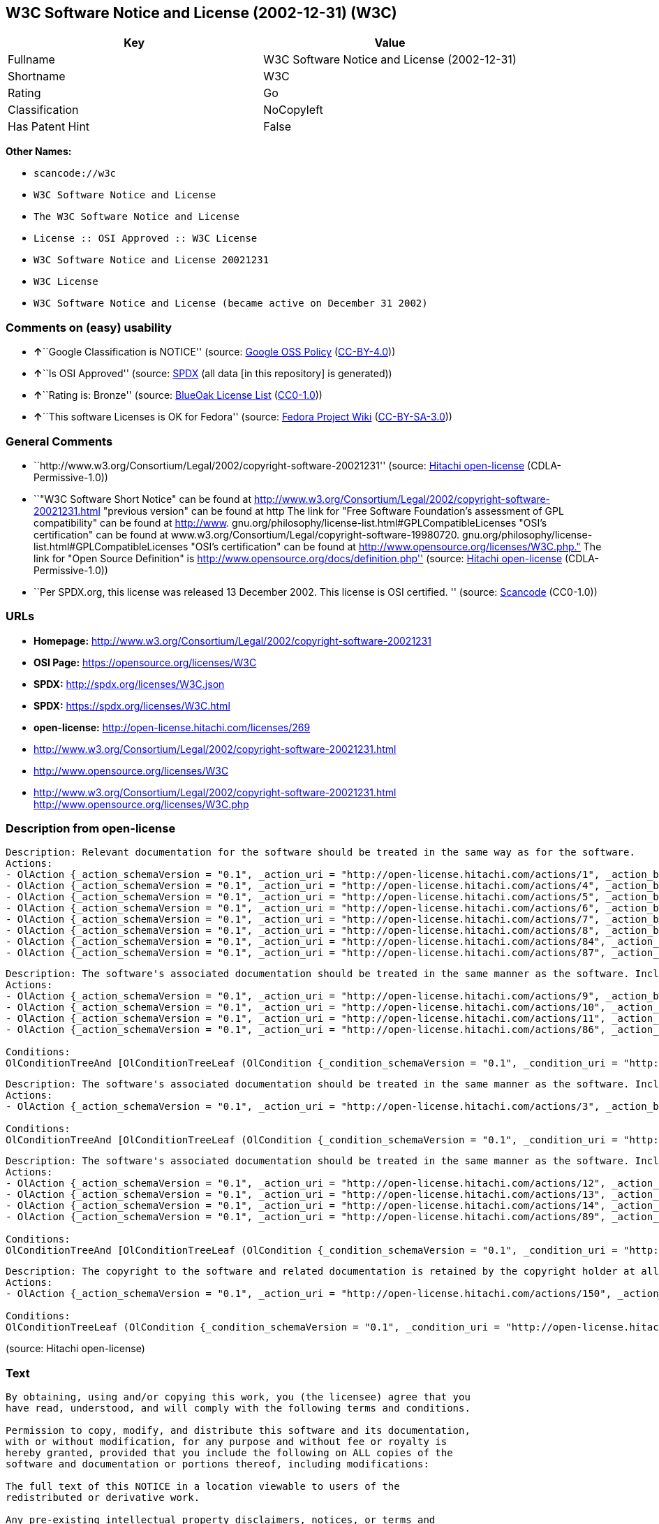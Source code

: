 == W3C Software Notice and License (2002-12-31) (W3C)

[cols=",",options="header",]
|===
|Key |Value
|Fullname |W3C Software Notice and License (2002-12-31)
|Shortname |W3C
|Rating |Go
|Classification |NoCopyleft
|Has Patent Hint |False
|===

*Other Names:*

* `+scancode://w3c+`
* `+W3C Software Notice and License+`
* `+The W3C Software Notice and License+`
* `+License :: OSI Approved :: W3C License+`
* `+W3C Software Notice and License 20021231+`
* `+W3C License+`
* `+W3C Software Notice and License (became active on December 31 2002)+`

=== Comments on (easy) usability

* **↑**``Google Classification is NOTICE'' (source:
https://opensource.google.com/docs/thirdparty/licenses/[Google OSS
Policy]
(https://creativecommons.org/licenses/by/4.0/legalcode[CC-BY-4.0]))
* **↑**``Is OSI Approved'' (source:
https://spdx.org/licenses/W3C.html[SPDX] (all data [in this repository]
is generated))
* **↑**``Rating is: Bronze'' (source:
https://blueoakcouncil.org/list[BlueOak License List]
(https://raw.githubusercontent.com/blueoakcouncil/blue-oak-list-npm-package/master/LICENSE[CC0-1.0]))
* **↑**``This software Licenses is OK for Fedora'' (source:
https://fedoraproject.org/wiki/Licensing:Main?rd=Licensing[Fedora
Project Wiki]
(https://creativecommons.org/licenses/by-sa/3.0/legalcode[CC-BY-SA-3.0]))

=== General Comments

* ``http://www.w3.org/Consortium/Legal/2002/copyright-software-20021231''
(source: https://github.com/Hitachi/open-license[Hitachi open-license]
(CDLA-Permissive-1.0))
* ``"W3C Software Short Notice" can be found at
http://www.w3.org/Consortium/Legal/2002/copyright-software-20021231.html
"previous version" can be found at http The link for "Free Software
Foundation's assessment of GPL compatibility" can be found at
http://www. gnu.org/philosophy/license-list.html#GPLCompatibleLicenses
"OSI's certification" can be found at
www.w3.org/Consortium/Legal/copyright-software-19980720.
gnu.org/philosophy/license-list.html#GPLCompatibleLicenses "OSI's
certification" can be found at
http://www.opensource.org/licenses/W3C.php." The link for "Open Source
Definition" is http://www.opensource.org/docs/definition.php'' (source:
https://github.com/Hitachi/open-license[Hitachi open-license]
(CDLA-Permissive-1.0))
* ``Per SPDX.org, this license was released 13 December 2002. This
license is OSI certified. '' (source:
https://github.com/nexB/scancode-toolkit/blob/develop/src/licensedcode/data/licenses/w3c.yml[Scancode]
(CC0-1.0))

=== URLs

* *Homepage:*
http://www.w3.org/Consortium/Legal/2002/copyright-software-20021231
* *OSI Page:* https://opensource.org/licenses/W3C
* *SPDX:* http://spdx.org/licenses/W3C.json
* *SPDX:* https://spdx.org/licenses/W3C.html
* *open-license:* http://open-license.hitachi.com/licenses/269
* http://www.w3.org/Consortium/Legal/2002/copyright-software-20021231.html
* http://www.opensource.org/licenses/W3C
* http://www.w3.org/Consortium/Legal/2002/copyright-software-20021231.html
http://www.opensource.org/licenses/W3C.php

=== Description from open-license

....
Description: Relevant documentation for the software should be treated in the same way as for the software.
Actions:
- OlAction {_action_schemaVersion = "0.1", _action_uri = "http://open-license.hitachi.com/actions/1", _action_baseUri = "http://open-license.hitachi.com/", _action_id = "actions/1", _action_name = Use the obtained source code without modification, _action_description = Use the fetched code as it is.}
- OlAction {_action_schemaVersion = "0.1", _action_uri = "http://open-license.hitachi.com/actions/4", _action_baseUri = "http://open-license.hitachi.com/", _action_id = "actions/4", _action_name = Using Modified Source Code, _action_description = }
- OlAction {_action_schemaVersion = "0.1", _action_uri = "http://open-license.hitachi.com/actions/5", _action_baseUri = "http://open-license.hitachi.com/", _action_id = "actions/5", _action_name = Use the retrieved object code, _action_description = Use the fetched code as it is.}
- OlAction {_action_schemaVersion = "0.1", _action_uri = "http://open-license.hitachi.com/actions/6", _action_baseUri = "http://open-license.hitachi.com/", _action_id = "actions/6", _action_name = Use the retrieved binaries, _action_description = Use the fetched binary as it is.}
- OlAction {_action_schemaVersion = "0.1", _action_uri = "http://open-license.hitachi.com/actions/7", _action_baseUri = "http://open-license.hitachi.com/", _action_id = "actions/7", _action_name = Use the object code generated from the modified source code, _action_description = }
- OlAction {_action_schemaVersion = "0.1", _action_uri = "http://open-license.hitachi.com/actions/8", _action_baseUri = "http://open-license.hitachi.com/", _action_id = "actions/8", _action_name = Use binaries generated from modified source code, _action_description = }
- OlAction {_action_schemaVersion = "0.1", _action_uri = "http://open-license.hitachi.com/actions/84", _action_baseUri = "http://open-license.hitachi.com/", _action_id = "actions/84", _action_name = Use the retrieved executable, _action_description = Use the obtained executable as is.}
- OlAction {_action_schemaVersion = "0.1", _action_uri = "http://open-license.hitachi.com/actions/87", _action_baseUri = "http://open-license.hitachi.com/", _action_id = "actions/87", _action_name = Use the executable generated from the modified source code, _action_description = }

....

....
Description: The software's associated documentation should be treated in the same manner as the software. Include the W3C Software Short Notice (hypertext recommended, or text) in the body of the software's code, unless there is a disclaimer, notice, or clause at all. The link to the W3C Software Short Notice is here: http://www.w3.org/Consortium/Legal/2002/copyright-software-short-notice-20021231.html■W3C Software A Short Notice can be found here: here ->[This notice should be placed within redistributed or derivative software code when appropriate. formulation became active on December 31 2002, superseding the 1998 version.]$name_of_software: $distribution_URICopyright © [$date-of-software ] World Wide Web Consortium, (Massachusetts Institute of Technology, European Research Consortium for Informatics and Mathematics, Keio University, Beihang). This work is distributed under the W3C® Software License [1] in the hope that it will be useful, but WITHOUT ANY WARRANTY; without even the implied warranty of MERCHANTABILITY or FITNESS FOR A PARTICULAR PURPOSE.[1] http://www.w3.org/Consortium/Legal/2002/copyright-software- 20021231<- here ■"1998 Version" link to http://www.w3.org/Consortium/Legal/generic-copyright-notice-19980720.html ■"Copyright" link to http Link to "World Wide Web Consortium" can be found at http://www.w3.org/ ■"Massachusetts Institute of Technology" link to www.w3.org/Consortium/Legal/ipr-notice The link to http://www.lcs.mit.edu/■"European Research Consortium for Informatics and Mathematics" can be found at http://www.ercim.org/■"Keio University" The link to http://www.keio.ac.jp/■"Beihang" can be found at http://ev.buaa.edu.cn/
Actions:
- OlAction {_action_schemaVersion = "0.1", _action_uri = "http://open-license.hitachi.com/actions/9", _action_baseUri = "http://open-license.hitachi.com/", _action_id = "actions/9", _action_name = Distribute the obtained source code without modification, _action_description = Redistribute the code as it was obtained}
- OlAction {_action_schemaVersion = "0.1", _action_uri = "http://open-license.hitachi.com/actions/10", _action_baseUri = "http://open-license.hitachi.com/", _action_id = "actions/10", _action_name = Distribute the obtained object code, _action_description = Redistribute the code as it was obtained}
- OlAction {_action_schemaVersion = "0.1", _action_uri = "http://open-license.hitachi.com/actions/11", _action_baseUri = "http://open-license.hitachi.com/", _action_id = "actions/11", _action_name = Distribute the fetched binaries, _action_description = Redistribute the fetched binaries as they are}
- OlAction {_action_schemaVersion = "0.1", _action_uri = "http://open-license.hitachi.com/actions/86", _action_baseUri = "http://open-license.hitachi.com/", _action_id = "actions/86", _action_name = Distribute the obtained executable, _action_description = Redistribute the obtained executable as-is}

Conditions:
OlConditionTreeAnd [OlConditionTreeLeaf (OlCondition {_condition_schemaVersion = "0.1", _condition_uri = "http://open-license.hitachi.com/conditions/8", _condition_baseUri = "http://open-license.hitachi.com/", _condition_id = "conditions/8", _condition_conditionType = OBLIGATION, _condition_name = Give you a copy of the relevant license., _condition_description = }),OlConditionTreeLeaf (OlCondition {_condition_schemaVersion = "0.1", _condition_uri = "http://open-license.hitachi.com/conditions/139", _condition_baseUri = "http://open-license.hitachi.com/", _condition_id = "conditions/139", _condition_conditionType = OBLIGATION, _condition_name = Include disclaimers, notices and clauses regarding existing intellectual property, _condition_description = })]

....

....
Description: The software's associated documentation should be treated in the same manner as the software. Include the W3C Software Short Notice (hypertext recommended, or text) in the body of the software's code, unless there is a disclaimer, notice, or clause at all. The link to the W3C Software Short Notice is http://www.w3.org/Consortium/Legal/2002/copyright-software-short-notice-20021231.html■W3C Software A Short Notice can be found here: here ->[This notice should be placed within redistributed or derivative software code when appropriate. formulation became active on December 31 2002, superseding the 1998 version.] $name_of_software: $distribution_URI Copyright © [$date-of-software ] World Wide Web Consortium, (Massachusetts Institute of Technology, European Research Consortium for Informatics and Mathematics, Keio University, Beihang). This work is distributed under the W3C® Software License [1] in the hope that it will be useful, but WITHOUT ANY WARRANTY; without even the implied warranty of MERCHANTABILITY or FITNESS FOR A PARTICULAR PURPOSE.[1] http://www.w3.org/Consortium/Legal/2002/copyright-software- 20021231<-this far■"1998 Version" link to http://www.w3.org/Consortium/Legal/generic-copyright-notice-19980720.html■"Copyright" link to http Link to "World Wide Web Consortium" can be found at http://www.w3.org/ ■"Massachusetts Institute of Technology" link to www.w3.org/Consortium/Legal/ipr-notice The link to http://www.lcs.mit.edu/■"European Research Consortium for Informatics and Mathematics" can be found at http://www.ercim.org/■"Keio University" The link to http://www.keio.ac.jp/■The link to "Beihang" is http://ev.buaa.edu.cn/● When you inform people of changes you have made, it is recommended to inform them of the URI to get the code.
Actions:
- OlAction {_action_schemaVersion = "0.1", _action_uri = "http://open-license.hitachi.com/actions/3", _action_baseUri = "http://open-license.hitachi.com/", _action_id = "actions/3", _action_name = Modify the obtained source code., _action_description = }

Conditions:
OlConditionTreeAnd [OlConditionTreeLeaf (OlCondition {_condition_schemaVersion = "0.1", _condition_uri = "http://open-license.hitachi.com/conditions/139", _condition_baseUri = "http://open-license.hitachi.com/", _condition_id = "conditions/139", _condition_conditionType = OBLIGATION, _condition_name = Include disclaimers, notices and clauses regarding existing intellectual property, _condition_description = }),OlConditionTreeLeaf (OlCondition {_condition_schemaVersion = "0.1", _condition_uri = "http://open-license.hitachi.com/conditions/88", _condition_baseUri = "http://open-license.hitachi.com/", _condition_id = "conditions/88", _condition_conditionType = OBLIGATION, _condition_name = Include a file to report the changes you make and the date of all changes, _condition_description = })]

....

....
Description: The software's associated documentation should be treated in the same manner as the software. Include the W3C Software Short Notice (hypertext recommended, or text) in the body of the software's code, unless there is a disclaimer, notice, or clause at all. The link to the W3C Software Short Notice is http://www.w3.org/Consortium/Legal/2002/copyright-software-short-notice-20021231.html■W3C Software A Short Notice can be found here: here ->[This notice should be placed within redistributed or derivative software code when appropriate. formulation became active on December 31 2002, superseding the 1998 version.] $name_of_software: $distribution_URI Copyright © [$date-of-software ] World Wide Web Consortium, (Massachusetts Institute of Technology, European Research Consortium for Informatics and Mathematics, Keio University, Beihang). This work is distributed under the W3C® Software License [1] in the hope that it will be useful, but WITHOUT ANY WARRANTY; without even the implied warranty of MERCHANTABILITY or FITNESS FOR A PARTICULAR PURPOSE.[1] http://www.w3.org/Consortium/Legal/2002/copyright-software- 20021231<-this far■"1998 Version" link to http://www.w3.org/Consortium/Legal/generic-copyright-notice-19980720.html■"Copyright" link to http Link to "World Wide Web Consortium" can be found at http://www.w3.org/ ■"Massachusetts Institute of Technology" link to www.w3.org/Consortium/Legal/ipr-notice The link to http://www.lcs.mit.edu/■"European Research Consortium for Informatics and Mathematics" can be found at http://www.ercim.org/■"Keio University" The link to http://www.keio.ac.jp/■The link to "Beihang" is http://ev.buaa.edu.cn/● When you inform people of changes you have made, it is recommended to inform them of the URI to get the code.
Actions:
- OlAction {_action_schemaVersion = "0.1", _action_uri = "http://open-license.hitachi.com/actions/12", _action_baseUri = "http://open-license.hitachi.com/", _action_id = "actions/12", _action_name = Distribution of Modified Source Code, _action_description = }
- OlAction {_action_schemaVersion = "0.1", _action_uri = "http://open-license.hitachi.com/actions/13", _action_baseUri = "http://open-license.hitachi.com/", _action_id = "actions/13", _action_name = Distribute the object code generated from the modified source code, _action_description = }
- OlAction {_action_schemaVersion = "0.1", _action_uri = "http://open-license.hitachi.com/actions/14", _action_baseUri = "http://open-license.hitachi.com/", _action_id = "actions/14", _action_name = Distribute the generated binaries from modified source code, _action_description = }
- OlAction {_action_schemaVersion = "0.1", _action_uri = "http://open-license.hitachi.com/actions/89", _action_baseUri = "http://open-license.hitachi.com/", _action_id = "actions/89", _action_name = Distribute the executable generated from the modified source code, _action_description = }

Conditions:
OlConditionTreeAnd [OlConditionTreeLeaf (OlCondition {_condition_schemaVersion = "0.1", _condition_uri = "http://open-license.hitachi.com/conditions/8", _condition_baseUri = "http://open-license.hitachi.com/", _condition_id = "conditions/8", _condition_conditionType = OBLIGATION, _condition_name = Give you a copy of the relevant license., _condition_description = }),OlConditionTreeLeaf (OlCondition {_condition_schemaVersion = "0.1", _condition_uri = "http://open-license.hitachi.com/conditions/139", _condition_baseUri = "http://open-license.hitachi.com/", _condition_id = "conditions/139", _condition_conditionType = OBLIGATION, _condition_name = Include disclaimers, notices and clauses regarding existing intellectual property, _condition_description = }),OlConditionTreeLeaf (OlCondition {_condition_schemaVersion = "0.1", _condition_uri = "http://open-license.hitachi.com/conditions/88", _condition_baseUri = "http://open-license.hitachi.com/", _condition_id = "conditions/88", _condition_conditionType = OBLIGATION, _condition_name = Include a file to report the changes you make and the date of all changes, _condition_description = })]

....

....
Description: The copyright to the software and related documentation is retained by the copyright holder at all times.
Actions:
- OlAction {_action_schemaVersion = "0.1", _action_uri = "http://open-license.hitachi.com/actions/150", _action_baseUri = "http://open-license.hitachi.com/", _action_id = "actions/150", _action_name = Using the copyright holder's name or trademark in software promotion and advertising, _action_description = }

Conditions:
OlConditionTreeLeaf (OlCondition {_condition_schemaVersion = "0.1", _condition_uri = "http://open-license.hitachi.com/conditions/3", _condition_baseUri = "http://open-license.hitachi.com/", _condition_id = "conditions/3", _condition_conditionType = REQUISITE, _condition_name = Get special permission in writing., _condition_description = })

....

(source: Hitachi open-license)

=== Text

....
By obtaining, using and/or copying this work, you (the licensee) agree that you
have read, understood, and will comply with the following terms and conditions.

Permission to copy, modify, and distribute this software and its documentation,
with or without modification, for any purpose and without fee or royalty is
hereby granted, provided that you include the following on ALL copies of the
software and documentation or portions thereof, including modifications:

The full text of this NOTICE in a location viewable to users of the
redistributed or derivative work.

Any pre-existing intellectual property disclaimers, notices, or terms and
conditions. If none exist, the W3C Software Short Notice should be included
(hypertext is preferred, text is permitted) within the body of any redistributed
or derivative code.

Notice of any changes or modifications to the files, including the date changes
were made. (We recommend you provide URIs to the location from which the code is
derived.)

Disclaimers
THIS SOFTWARE AND DOCUMENTATION IS PROVIDED "AS IS," AND COPYRIGHT HOLDERS MAKE
NO REPRESENTATIONS OR WARRANTIES, EXPRESS OR IMPLIED, INCLUDING BUT NOT LIMITED
TO, WARRANTIES OF MERCHANTABILITY OR FITNESS FOR ANY PARTICULAR PURPOSE OR THAT
THE USE OF THE SOFTWARE OR DOCUMENTATION WILL NOT INFRINGE ANY THIRD PARTY
PATENTS, COPYRIGHTS, TRADEMARKS OR OTHER RIGHTS.

COPYRIGHT HOLDERS WILL NOT BE LIABLE FOR ANY DIRECT, INDIRECT, SPECIAL OR
CONSEQUENTIAL DAMAGES ARISING OUT OF ANY USE OF THE SOFTWARE OR DOCUMENTATION.

The name and trademarks of copyright holders may NOT be used in advertising or
publicity pertaining to the software without specific, written prior permission.
Title to copyright in this software and any associated documentation will at all
times remain with copyright holders.
....

'''''

=== Raw Data

==== Facts

* LicenseName
* https://spdx.org/licenses/W3C.html[SPDX] (all data [in this
repository] is generated)
* https://blueoakcouncil.org/list[BlueOak License List]
(https://raw.githubusercontent.com/blueoakcouncil/blue-oak-list-npm-package/master/LICENSE[CC0-1.0])
* https://github.com/OpenChain-Project/curriculum/raw/ddf1e879341adbd9b297cd67c5d5c16b2076540b/policy-template/Open%20Source%20Policy%20Template%20for%20OpenChain%20Specification%201.2.ods[OpenChainPolicyTemplate]
(CC0-1.0)
* https://github.com/nexB/scancode-toolkit/blob/develop/src/licensedcode/data/licenses/w3c.yml[Scancode]
(CC0-1.0)
* https://fedoraproject.org/wiki/Licensing:Main?rd=Licensing[Fedora
Project Wiki]
(https://creativecommons.org/licenses/by-sa/3.0/legalcode[CC-BY-SA-3.0])
* https://opensource.org/licenses/[OpenSourceInitiative]
(https://creativecommons.org/licenses/by/4.0/legalcode[CC-BY-4.0])
* https://en.wikipedia.org/wiki/Comparison_of_free_and_open-source_software_licenses[Wikipedia]
(https://creativecommons.org/licenses/by-sa/3.0/legalcode[CC-BY-SA-3.0])
* https://opensource.google.com/docs/thirdparty/licenses/[Google OSS
Policy]
(https://creativecommons.org/licenses/by/4.0/legalcode[CC-BY-4.0])
* https://github.com/okfn/licenses/blob/master/licenses.csv[Open
Knowledge International]
(https://opendatacommons.org/licenses/pddl/1-0/[PDDL-1.0])
* https://github.com/Hitachi/open-license[Hitachi open-license]
(CDLA-Permissive-1.0)

==== Raw JSON

....
{
    "__impliedNames": [
        "W3C",
        "W3C Software Notice and License (2002-12-31)",
        "scancode://w3c",
        "W3C Software Notice and License",
        "The W3C Software Notice and License",
        "License :: OSI Approved :: W3C License",
        "W3C Software Notice and License 20021231",
        "W3C License",
        "W3C Software Notice and License (became active on December 31 2002)"
    ],
    "__impliedId": "W3C",
    "__isFsfFree": true,
    "__impliedAmbiguousNames": [
        "W3C"
    ],
    "__impliedComments": [
        [
            "Hitachi open-license",
            [
                "http://www.w3.org/Consortium/Legal/2002/copyright-software-20021231",
                "\"W3C Software Short Notice\" can be found at http://www.w3.org/Consortium/Legal/2002/copyright-software-20021231.html \"previous version\" can be found at http The link for \"Free Software Foundation's assessment of GPL compatibility\" can be found at http://www. gnu.org/philosophy/license-list.html#GPLCompatibleLicenses \"OSI's certification\" can be found at www.w3.org/Consortium/Legal/copyright-software-19980720. gnu.org/philosophy/license-list.html#GPLCompatibleLicenses \"OSI's certification\" can be found at http://www.opensource.org/licenses/W3C.php.\" The link for \"Open Source Definition\" is http://www.opensource.org/docs/definition.php"
            ]
        ],
        [
            "Scancode",
            [
                "Per SPDX.org, this license was released 13 December 2002. This license is\nOSI certified.\n"
            ]
        ]
    ],
    "__hasPatentHint": false,
    "facts": {
        "Open Knowledge International": {
            "is_generic": null,
            "legacy_ids": [],
            "status": "active",
            "domain_software": true,
            "url": "https://opensource.org/licenses/W3C",
            "maintainer": "World Wide Web Consortium",
            "od_conformance": "not reviewed",
            "_sourceURL": "https://github.com/okfn/licenses/blob/master/licenses.csv",
            "domain_data": false,
            "osd_conformance": "approved",
            "id": "W3C",
            "title": "W3C License",
            "_implications": {
                "__impliedNames": [
                    "W3C",
                    "W3C License"
                ],
                "__impliedId": "W3C",
                "__impliedURLs": [
                    [
                        null,
                        "https://opensource.org/licenses/W3C"
                    ]
                ]
            },
            "domain_content": false
        },
        "LicenseName": {
            "implications": {
                "__impliedNames": [
                    "W3C"
                ],
                "__impliedId": "W3C"
            },
            "shortname": "W3C",
            "otherNames": []
        },
        "SPDX": {
            "isSPDXLicenseDeprecated": false,
            "spdxFullName": "W3C Software Notice and License (2002-12-31)",
            "spdxDetailsURL": "http://spdx.org/licenses/W3C.json",
            "_sourceURL": "https://spdx.org/licenses/W3C.html",
            "spdxLicIsOSIApproved": true,
            "spdxSeeAlso": [
                "http://www.w3.org/Consortium/Legal/2002/copyright-software-20021231.html",
                "https://opensource.org/licenses/W3C"
            ],
            "_implications": {
                "__impliedNames": [
                    "W3C",
                    "W3C Software Notice and License (2002-12-31)"
                ],
                "__impliedId": "W3C",
                "__impliedJudgement": [
                    [
                        "SPDX",
                        {
                            "tag": "PositiveJudgement",
                            "contents": "Is OSI Approved"
                        }
                    ]
                ],
                "__isOsiApproved": true,
                "__impliedURLs": [
                    [
                        "SPDX",
                        "http://spdx.org/licenses/W3C.json"
                    ],
                    [
                        null,
                        "http://www.w3.org/Consortium/Legal/2002/copyright-software-20021231.html"
                    ],
                    [
                        null,
                        "https://opensource.org/licenses/W3C"
                    ]
                ]
            },
            "spdxLicenseId": "W3C"
        },
        "Fedora Project Wiki": {
            "GPLv2 Compat?": "Yes",
            "rating": "Good",
            "Upstream URL": "http://www.w3.org/Consortium/Legal/2002/copyright-software-20021231",
            "GPLv3 Compat?": "Yes",
            "Short Name": "W3C",
            "licenseType": "license",
            "_sourceURL": "https://fedoraproject.org/wiki/Licensing:Main?rd=Licensing",
            "Full Name": "W3C Software Notice and License",
            "FSF Free?": "Yes",
            "_implications": {
                "__impliedNames": [
                    "W3C Software Notice and License"
                ],
                "__isFsfFree": true,
                "__impliedAmbiguousNames": [
                    "W3C"
                ],
                "__impliedJudgement": [
                    [
                        "Fedora Project Wiki",
                        {
                            "tag": "PositiveJudgement",
                            "contents": "This software Licenses is OK for Fedora"
                        }
                    ]
                ]
            }
        },
        "Scancode": {
            "otherUrls": [
                "http://www.opensource.org/licenses/W3C",
                "http://www.w3.org/Consortium/Legal/2002/copyright-software-20021231.html",
                "http://www.w3.org/Consortium/Legal/2002/copyright-software-20021231.html http://www.opensource.org/licenses/W3C.php",
                "https://opensource.org/licenses/W3C"
            ],
            "homepageUrl": "http://www.w3.org/Consortium/Legal/2002/copyright-software-20021231",
            "shortName": "W3C Software Notice and License",
            "textUrls": null,
            "text": "By obtaining, using and/or copying this work, you (the licensee) agree that you\nhave read, understood, and will comply with the following terms and conditions.\n\nPermission to copy, modify, and distribute this software and its documentation,\nwith or without modification, for any purpose and without fee or royalty is\nhereby granted, provided that you include the following on ALL copies of the\nsoftware and documentation or portions thereof, including modifications:\n\nThe full text of this NOTICE in a location viewable to users of the\nredistributed or derivative work.\n\nAny pre-existing intellectual property disclaimers, notices, or terms and\nconditions. If none exist, the W3C Software Short Notice should be included\n(hypertext is preferred, text is permitted) within the body of any redistributed\nor derivative code.\n\nNotice of any changes or modifications to the files, including the date changes\nwere made. (We recommend you provide URIs to the location from which the code is\nderived.)\n\nDisclaimers\nTHIS SOFTWARE AND DOCUMENTATION IS PROVIDED \"AS IS,\" AND COPYRIGHT HOLDERS MAKE\nNO REPRESENTATIONS OR WARRANTIES, EXPRESS OR IMPLIED, INCLUDING BUT NOT LIMITED\nTO, WARRANTIES OF MERCHANTABILITY OR FITNESS FOR ANY PARTICULAR PURPOSE OR THAT\nTHE USE OF THE SOFTWARE OR DOCUMENTATION WILL NOT INFRINGE ANY THIRD PARTY\nPATENTS, COPYRIGHTS, TRADEMARKS OR OTHER RIGHTS.\n\nCOPYRIGHT HOLDERS WILL NOT BE LIABLE FOR ANY DIRECT, INDIRECT, SPECIAL OR\nCONSEQUENTIAL DAMAGES ARISING OUT OF ANY USE OF THE SOFTWARE OR DOCUMENTATION.\n\nThe name and trademarks of copyright holders may NOT be used in advertising or\npublicity pertaining to the software without specific, written prior permission.\nTitle to copyright in this software and any associated documentation will at all\ntimes remain with copyright holders.",
            "category": "Permissive",
            "osiUrl": null,
            "owner": "W3C - World Wide Web Consortium",
            "_sourceURL": "https://github.com/nexB/scancode-toolkit/blob/develop/src/licensedcode/data/licenses/w3c.yml",
            "key": "w3c",
            "name": "W3C Software Notice and License",
            "spdxId": "W3C",
            "notes": "Per SPDX.org, this license was released 13 December 2002. This license is\nOSI certified.\n",
            "_implications": {
                "__impliedNames": [
                    "scancode://w3c",
                    "W3C Software Notice and License",
                    "W3C"
                ],
                "__impliedId": "W3C",
                "__impliedComments": [
                    [
                        "Scancode",
                        [
                            "Per SPDX.org, this license was released 13 December 2002. This license is\nOSI certified.\n"
                        ]
                    ]
                ],
                "__impliedCopyleft": [
                    [
                        "Scancode",
                        "NoCopyleft"
                    ]
                ],
                "__calculatedCopyleft": "NoCopyleft",
                "__impliedText": "By obtaining, using and/or copying this work, you (the licensee) agree that you\nhave read, understood, and will comply with the following terms and conditions.\n\nPermission to copy, modify, and distribute this software and its documentation,\nwith or without modification, for any purpose and without fee or royalty is\nhereby granted, provided that you include the following on ALL copies of the\nsoftware and documentation or portions thereof, including modifications:\n\nThe full text of this NOTICE in a location viewable to users of the\nredistributed or derivative work.\n\nAny pre-existing intellectual property disclaimers, notices, or terms and\nconditions. If none exist, the W3C Software Short Notice should be included\n(hypertext is preferred, text is permitted) within the body of any redistributed\nor derivative code.\n\nNotice of any changes or modifications to the files, including the date changes\nwere made. (We recommend you provide URIs to the location from which the code is\nderived.)\n\nDisclaimers\nTHIS SOFTWARE AND DOCUMENTATION IS PROVIDED \"AS IS,\" AND COPYRIGHT HOLDERS MAKE\nNO REPRESENTATIONS OR WARRANTIES, EXPRESS OR IMPLIED, INCLUDING BUT NOT LIMITED\nTO, WARRANTIES OF MERCHANTABILITY OR FITNESS FOR ANY PARTICULAR PURPOSE OR THAT\nTHE USE OF THE SOFTWARE OR DOCUMENTATION WILL NOT INFRINGE ANY THIRD PARTY\nPATENTS, COPYRIGHTS, TRADEMARKS OR OTHER RIGHTS.\n\nCOPYRIGHT HOLDERS WILL NOT BE LIABLE FOR ANY DIRECT, INDIRECT, SPECIAL OR\nCONSEQUENTIAL DAMAGES ARISING OUT OF ANY USE OF THE SOFTWARE OR DOCUMENTATION.\n\nThe name and trademarks of copyright holders may NOT be used in advertising or\npublicity pertaining to the software without specific, written prior permission.\nTitle to copyright in this software and any associated documentation will at all\ntimes remain with copyright holders.",
                "__impliedURLs": [
                    [
                        "Homepage",
                        "http://www.w3.org/Consortium/Legal/2002/copyright-software-20021231"
                    ],
                    [
                        null,
                        "http://www.opensource.org/licenses/W3C"
                    ],
                    [
                        null,
                        "http://www.w3.org/Consortium/Legal/2002/copyright-software-20021231.html"
                    ],
                    [
                        null,
                        "http://www.w3.org/Consortium/Legal/2002/copyright-software-20021231.html http://www.opensource.org/licenses/W3C.php"
                    ],
                    [
                        null,
                        "https://opensource.org/licenses/W3C"
                    ]
                ]
            }
        },
        "OpenChainPolicyTemplate": {
            "isSaaSDeemed": "no",
            "licenseType": "permissive",
            "freedomOrDeath": "no",
            "typeCopyleft": "no",
            "_sourceURL": "https://github.com/OpenChain-Project/curriculum/raw/ddf1e879341adbd9b297cd67c5d5c16b2076540b/policy-template/Open%20Source%20Policy%20Template%20for%20OpenChain%20Specification%201.2.ods",
            "name": "W3C License",
            "commercialUse": true,
            "spdxId": "W3C",
            "_implications": {
                "__impliedNames": [
                    "W3C"
                ]
            }
        },
        "Hitachi open-license": {
            "summary": "http://www.w3.org/Consortium/Legal/2002/copyright-software-20021231",
            "notices": [
                {
                    "content": "the software and related documentation are provided \"as-is\" and the copyright holder makes no warranties of any kind, either express or implied, including, but not limited to, the implied warranties of merchantability, fitness for a particular purpose, and non-infringement of third party patents, copyrights, trademarks and other rights by use of the software and related documentation. The warranties include, but are not limited to, the warranties of commercial applicability, fitness for a particular purpose, and non-infringement of patents, copyrights, trademarks or other rights of third parties by use of the software or related documentation.",
                    "description": "There is no guarantee."
                },
                {
                    "content": "In no event shall the copyright holder be liable for any direct, indirect, special or consequential damages resulting from the use of such software or related documentation."
                }
            ],
            "_sourceURL": "http://open-license.hitachi.com/licenses/269",
            "content": "W3C Software Notice and License\r\n\r\nThis work (and included software, documentation such as READMEs, or other related items) is being provided by the copyright holders under the following license.\r\n\r\n\r\nLicense\r\n\r\nBy obtaining, using and/or copying this work, you (the licensee) agree that you have read, understood, and will comply with the following terms and conditions.\r\n\r\nPermission to copy, modify, and distribute this software and its documentation, with or without modification, for any purpose and without fee or royalty is hereby granted, provided that you include the following on ALL copies of the software and documentation or portions thereof, including modifications:\r\n\r\n    â¢The full text of this NOTICE in a location viewable to users of the redistributed or \r\n    derivative work.\r\n\r\n    â¢Any pre-existing intellectual property disclaimers, notices, or terms and conditions. \r\n    If none exist, the W3C Software Short Notice should be included (hypertext is \r\n    preferred, text is permitted) within the body of any redistributed or \r\n    derivative code.\r\n\r\n    â¢Notice of any changes or modifications to the files, including the date changes \r\n    were made. (We recommend you provide URIs to the location from which the code \r\n    is derived.)\r\n\r\n\r\nDisclaimers\r\n\r\nTHIS SOFTWARE AND DOCUMENTATION IS PROVIDED \"AS IS,\" AND COPYRIGHT HOLDERS MAKE NO REPRESENTATIONS OR WARRANTIES, EXPRESS OR IMPLIED, INCLUDING BUT NOT LIMITED TO, WARRANTIES OF MERCHANTABILITY OR FITNESS FOR ANY PARTICULAR PURPOSE OR THAT THE USE OF THE SOFTWARE OR DOCUMENTATION WILL NOT INFRINGE ANY THIRD PARTY PATENTS, COPYRIGHTS, TRADEMARKS OR OTHER RIGHTS.\r\n\r\nCOPYRIGHT HOLDERS WILL NOT BE LIABLE FOR ANY DIRECT, INDIRECT, SPECIAL OR CONSEQUENTIAL DAMAGES ARISING OUT OF ANY USE OF THE SOFTWARE OR DOCUMENTATION.\r\n\r\nThe name and trademarks of copyright holders may NOT be used in advertising or publicity pertaining to the software without specific, written prior permission. Title to copyright in this software and any associated documentation will at all times remain with copyright holders.\r\n\r\n\r\nNotes\r\n\r\nThis version: http://www.w3.org/Consortium/Legal/2002/copyright-software-20021231\r\n\r\nThis formulation of W3C's notice and license became active on December 31 2002. This version removes the copyright ownership notice such that this license can be used with materials other than those owned by the W3C, reflects that ERCIM is now a host of the W3C, includes references to this specific dated version of the license, and removes the ambiguous grant of \"use\". Otherwise, this version is the same as the previous version and is written so as to preserve the Free Software Foundation's assessment of GPL compatibility and OSI's certification under the Open Source Definition.",
            "name": "W3C Software Notice and License (became active on December 31 2002)",
            "permissions": [
                {
                    "actions": [
                        {
                            "name": "Use the obtained source code without modification",
                            "description": "Use the fetched code as it is."
                        },
                        {
                            "name": "Using Modified Source Code"
                        },
                        {
                            "name": "Use the retrieved object code",
                            "description": "Use the fetched code as it is."
                        },
                        {
                            "name": "Use the retrieved binaries",
                            "description": "Use the fetched binary as it is."
                        },
                        {
                            "name": "Use the object code generated from the modified source code"
                        },
                        {
                            "name": "Use binaries generated from modified source code"
                        },
                        {
                            "name": "Use the retrieved executable",
                            "description": "Use the obtained executable as is."
                        },
                        {
                            "name": "Use the executable generated from the modified source code"
                        }
                    ],
                    "_str": "Description: Relevant documentation for the software should be treated in the same way as for the software.\nActions:\n- OlAction {_action_schemaVersion = \"0.1\", _action_uri = \"http://open-license.hitachi.com/actions/1\", _action_baseUri = \"http://open-license.hitachi.com/\", _action_id = \"actions/1\", _action_name = Use the obtained source code without modification, _action_description = Use the fetched code as it is.}\n- OlAction {_action_schemaVersion = \"0.1\", _action_uri = \"http://open-license.hitachi.com/actions/4\", _action_baseUri = \"http://open-license.hitachi.com/\", _action_id = \"actions/4\", _action_name = Using Modified Source Code, _action_description = }\n- OlAction {_action_schemaVersion = \"0.1\", _action_uri = \"http://open-license.hitachi.com/actions/5\", _action_baseUri = \"http://open-license.hitachi.com/\", _action_id = \"actions/5\", _action_name = Use the retrieved object code, _action_description = Use the fetched code as it is.}\n- OlAction {_action_schemaVersion = \"0.1\", _action_uri = \"http://open-license.hitachi.com/actions/6\", _action_baseUri = \"http://open-license.hitachi.com/\", _action_id = \"actions/6\", _action_name = Use the retrieved binaries, _action_description = Use the fetched binary as it is.}\n- OlAction {_action_schemaVersion = \"0.1\", _action_uri = \"http://open-license.hitachi.com/actions/7\", _action_baseUri = \"http://open-license.hitachi.com/\", _action_id = \"actions/7\", _action_name = Use the object code generated from the modified source code, _action_description = }\n- OlAction {_action_schemaVersion = \"0.1\", _action_uri = \"http://open-license.hitachi.com/actions/8\", _action_baseUri = \"http://open-license.hitachi.com/\", _action_id = \"actions/8\", _action_name = Use binaries generated from modified source code, _action_description = }\n- OlAction {_action_schemaVersion = \"0.1\", _action_uri = \"http://open-license.hitachi.com/actions/84\", _action_baseUri = \"http://open-license.hitachi.com/\", _action_id = \"actions/84\", _action_name = Use the retrieved executable, _action_description = Use the obtained executable as is.}\n- OlAction {_action_schemaVersion = \"0.1\", _action_uri = \"http://open-license.hitachi.com/actions/87\", _action_baseUri = \"http://open-license.hitachi.com/\", _action_id = \"actions/87\", _action_name = Use the executable generated from the modified source code, _action_description = }\n\n",
                    "conditions": null,
                    "description": "Relevant documentation for the software should be treated in the same way as for the software."
                },
                {
                    "actions": [
                        {
                            "name": "Distribute the obtained source code without modification",
                            "description": "Redistribute the code as it was obtained"
                        },
                        {
                            "name": "Distribute the obtained object code",
                            "description": "Redistribute the code as it was obtained"
                        },
                        {
                            "name": "Distribute the fetched binaries",
                            "description": "Redistribute the fetched binaries as they are"
                        },
                        {
                            "name": "Distribute the obtained executable",
                            "description": "Redistribute the obtained executable as-is"
                        }
                    ],
                    "_str": "Description: The software's associated documentation should be treated in the same manner as the software. Include the W3C Software Short Notice (hypertext recommended, or text) in the body of the software's code, unless there is a disclaimer, notice, or clause at all. The link to the W3C Software Short Notice is here: http://www.w3.org/Consortium/Legal/2002/copyright-software-short-notice-20021231.htmlâ W3C Software A Short Notice can be found here: here ->[This notice should be placed within redistributed or derivative software code when appropriate. formulation became active on December 31 2002, superseding the 1998 version.]$name_of_software: $distribution_URICopyright Â© [$date-of-software ] World Wide Web Consortium, (Massachusetts Institute of Technology, European Research Consortium for Informatics and Mathematics, Keio University, Beihang). This work is distributed under the W3CÂ® Software License [1] in the hope that it will be useful, but WITHOUT ANY WARRANTY; without even the implied warranty of MERCHANTABILITY or FITNESS FOR A PARTICULAR PURPOSE.[1] http://www.w3.org/Consortium/Legal/2002/copyright-software- 20021231<- here â \"1998 Version\" link to http://www.w3.org/Consortium/Legal/generic-copyright-notice-19980720.html â \"Copyright\" link to http Link to \"World Wide Web Consortium\" can be found at http://www.w3.org/ â \"Massachusetts Institute of Technology\" link to www.w3.org/Consortium/Legal/ipr-notice The link to http://www.lcs.mit.edu/â \"European Research Consortium for Informatics and Mathematics\" can be found at http://www.ercim.org/â \"Keio University\" The link to http://www.keio.ac.jp/â \"Beihang\" can be found at http://ev.buaa.edu.cn/\nActions:\n- OlAction {_action_schemaVersion = \"0.1\", _action_uri = \"http://open-license.hitachi.com/actions/9\", _action_baseUri = \"http://open-license.hitachi.com/\", _action_id = \"actions/9\", _action_name = Distribute the obtained source code without modification, _action_description = Redistribute the code as it was obtained}\n- OlAction {_action_schemaVersion = \"0.1\", _action_uri = \"http://open-license.hitachi.com/actions/10\", _action_baseUri = \"http://open-license.hitachi.com/\", _action_id = \"actions/10\", _action_name = Distribute the obtained object code, _action_description = Redistribute the code as it was obtained}\n- OlAction {_action_schemaVersion = \"0.1\", _action_uri = \"http://open-license.hitachi.com/actions/11\", _action_baseUri = \"http://open-license.hitachi.com/\", _action_id = \"actions/11\", _action_name = Distribute the fetched binaries, _action_description = Redistribute the fetched binaries as they are}\n- OlAction {_action_schemaVersion = \"0.1\", _action_uri = \"http://open-license.hitachi.com/actions/86\", _action_baseUri = \"http://open-license.hitachi.com/\", _action_id = \"actions/86\", _action_name = Distribute the obtained executable, _action_description = Redistribute the obtained executable as-is}\n\nConditions:\nOlConditionTreeAnd [OlConditionTreeLeaf (OlCondition {_condition_schemaVersion = \"0.1\", _condition_uri = \"http://open-license.hitachi.com/conditions/8\", _condition_baseUri = \"http://open-license.hitachi.com/\", _condition_id = \"conditions/8\", _condition_conditionType = OBLIGATION, _condition_name = Give you a copy of the relevant license., _condition_description = }),OlConditionTreeLeaf (OlCondition {_condition_schemaVersion = \"0.1\", _condition_uri = \"http://open-license.hitachi.com/conditions/139\", _condition_baseUri = \"http://open-license.hitachi.com/\", _condition_id = \"conditions/139\", _condition_conditionType = OBLIGATION, _condition_name = Include disclaimers, notices and clauses regarding existing intellectual property, _condition_description = })]\n\n",
                    "conditions": {
                        "AND": [
                            {
                                "name": "Give you a copy of the relevant license.",
                                "type": "OBLIGATION"
                            },
                            {
                                "name": "Include disclaimers, notices and clauses regarding existing intellectual property",
                                "type": "OBLIGATION"
                            }
                        ]
                    },
                    "description": "The software's associated documentation should be treated in the same manner as the software. Include the W3C Software Short Notice (hypertext recommended, or text) in the body of the software's code, unless there is a disclaimer, notice, or clause at all. The link to the W3C Software Short Notice is here: http://www.w3.org/Consortium/Legal/2002/copyright-software-short-notice-20021231.htmlâ W3C Software A Short Notice can be found here: here ->[This notice should be placed within redistributed or derivative software code when appropriate. formulation became active on December 31 2002, superseding the 1998 version.]$name_of_software: $distribution_URICopyright Â© [$date-of-software ] World Wide Web Consortium, (Massachusetts Institute of Technology, European Research Consortium for Informatics and Mathematics, Keio University, Beihang). This work is distributed under the W3CÂ® Software License [1] in the hope that it will be useful, but WITHOUT ANY WARRANTY; without even the implied warranty of MERCHANTABILITY or FITNESS FOR A PARTICULAR PURPOSE.[1] http://www.w3.org/Consortium/Legal/2002/copyright-software- 20021231<- here â \"1998 Version\" link to http://www.w3.org/Consortium/Legal/generic-copyright-notice-19980720.html â \"Copyright\" link to http Link to \"World Wide Web Consortium\" can be found at http://www.w3.org/ â \"Massachusetts Institute of Technology\" link to www.w3.org/Consortium/Legal/ipr-notice The link to http://www.lcs.mit.edu/â \"European Research Consortium for Informatics and Mathematics\" can be found at http://www.ercim.org/â \"Keio University\" The link to http://www.keio.ac.jp/â \"Beihang\" can be found at http://ev.buaa.edu.cn/"
                },
                {
                    "actions": [
                        {
                            "name": "Modify the obtained source code."
                        }
                    ],
                    "_str": "Description: The software's associated documentation should be treated in the same manner as the software. Include the W3C Software Short Notice (hypertext recommended, or text) in the body of the software's code, unless there is a disclaimer, notice, or clause at all. The link to the W3C Software Short Notice is http://www.w3.org/Consortium/Legal/2002/copyright-software-short-notice-20021231.htmlâ W3C Software A Short Notice can be found here: here ->[This notice should be placed within redistributed or derivative software code when appropriate. formulation became active on December 31 2002, superseding the 1998 version.] $name_of_software: $distribution_URI Copyright Â© [$date-of-software ] World Wide Web Consortium, (Massachusetts Institute of Technology, European Research Consortium for Informatics and Mathematics, Keio University, Beihang). This work is distributed under the W3CÂ® Software License [1] in the hope that it will be useful, but WITHOUT ANY WARRANTY; without even the implied warranty of MERCHANTABILITY or FITNESS FOR A PARTICULAR PURPOSE.[1] http://www.w3.org/Consortium/Legal/2002/copyright-software- 20021231<-this farâ \"1998 Version\" link to http://www.w3.org/Consortium/Legal/generic-copyright-notice-19980720.htmlâ \"Copyright\" link to http Link to \"World Wide Web Consortium\" can be found at http://www.w3.org/ â \"Massachusetts Institute of Technology\" link to www.w3.org/Consortium/Legal/ipr-notice The link to http://www.lcs.mit.edu/â \"European Research Consortium for Informatics and Mathematics\" can be found at http://www.ercim.org/â \"Keio University\" The link to http://www.keio.ac.jp/â The link to \"Beihang\" is http://ev.buaa.edu.cn/â When you inform people of changes you have made, it is recommended to inform them of the URI to get the code.\nActions:\n- OlAction {_action_schemaVersion = \"0.1\", _action_uri = \"http://open-license.hitachi.com/actions/3\", _action_baseUri = \"http://open-license.hitachi.com/\", _action_id = \"actions/3\", _action_name = Modify the obtained source code., _action_description = }\n\nConditions:\nOlConditionTreeAnd [OlConditionTreeLeaf (OlCondition {_condition_schemaVersion = \"0.1\", _condition_uri = \"http://open-license.hitachi.com/conditions/139\", _condition_baseUri = \"http://open-license.hitachi.com/\", _condition_id = \"conditions/139\", _condition_conditionType = OBLIGATION, _condition_name = Include disclaimers, notices and clauses regarding existing intellectual property, _condition_description = }),OlConditionTreeLeaf (OlCondition {_condition_schemaVersion = \"0.1\", _condition_uri = \"http://open-license.hitachi.com/conditions/88\", _condition_baseUri = \"http://open-license.hitachi.com/\", _condition_id = \"conditions/88\", _condition_conditionType = OBLIGATION, _condition_name = Include a file to report the changes you make and the date of all changes, _condition_description = })]\n\n",
                    "conditions": {
                        "AND": [
                            {
                                "name": "Include disclaimers, notices and clauses regarding existing intellectual property",
                                "type": "OBLIGATION"
                            },
                            {
                                "name": "Include a file to report the changes you make and the date of all changes",
                                "type": "OBLIGATION"
                            }
                        ]
                    },
                    "description": "The software's associated documentation should be treated in the same manner as the software. Include the W3C Software Short Notice (hypertext recommended, or text) in the body of the software's code, unless there is a disclaimer, notice, or clause at all. The link to the W3C Software Short Notice is http://www.w3.org/Consortium/Legal/2002/copyright-software-short-notice-20021231.htmlâ W3C Software A Short Notice can be found here: here ->[This notice should be placed within redistributed or derivative software code when appropriate. formulation became active on December 31 2002, superseding the 1998 version.] $name_of_software: $distribution_URI Copyright Â© [$date-of-software ] World Wide Web Consortium, (Massachusetts Institute of Technology, European Research Consortium for Informatics and Mathematics, Keio University, Beihang). This work is distributed under the W3CÂ® Software License [1] in the hope that it will be useful, but WITHOUT ANY WARRANTY; without even the implied warranty of MERCHANTABILITY or FITNESS FOR A PARTICULAR PURPOSE.[1] http://www.w3.org/Consortium/Legal/2002/copyright-software- 20021231<-this farâ \"1998 Version\" link to http://www.w3.org/Consortium/Legal/generic-copyright-notice-19980720.htmlâ \"Copyright\" link to http Link to \"World Wide Web Consortium\" can be found at http://www.w3.org/ â \"Massachusetts Institute of Technology\" link to www.w3.org/Consortium/Legal/ipr-notice The link to http://www.lcs.mit.edu/â \"European Research Consortium for Informatics and Mathematics\" can be found at http://www.ercim.org/â \"Keio University\" The link to http://www.keio.ac.jp/â The link to \"Beihang\" is http://ev.buaa.edu.cn/â When you inform people of changes you have made, it is recommended to inform them of the URI to get the code."
                },
                {
                    "actions": [
                        {
                            "name": "Distribution of Modified Source Code"
                        },
                        {
                            "name": "Distribute the object code generated from the modified source code"
                        },
                        {
                            "name": "Distribute the generated binaries from modified source code"
                        },
                        {
                            "name": "Distribute the executable generated from the modified source code"
                        }
                    ],
                    "_str": "Description: The software's associated documentation should be treated in the same manner as the software. Include the W3C Software Short Notice (hypertext recommended, or text) in the body of the software's code, unless there is a disclaimer, notice, or clause at all. The link to the W3C Software Short Notice is http://www.w3.org/Consortium/Legal/2002/copyright-software-short-notice-20021231.htmlâ W3C Software A Short Notice can be found here: here ->[This notice should be placed within redistributed or derivative software code when appropriate. formulation became active on December 31 2002, superseding the 1998 version.] $name_of_software: $distribution_URI Copyright Â© [$date-of-software ] World Wide Web Consortium, (Massachusetts Institute of Technology, European Research Consortium for Informatics and Mathematics, Keio University, Beihang). This work is distributed under the W3CÂ® Software License [1] in the hope that it will be useful, but WITHOUT ANY WARRANTY; without even the implied warranty of MERCHANTABILITY or FITNESS FOR A PARTICULAR PURPOSE.[1] http://www.w3.org/Consortium/Legal/2002/copyright-software- 20021231<-this farâ \"1998 Version\" link to http://www.w3.org/Consortium/Legal/generic-copyright-notice-19980720.htmlâ \"Copyright\" link to http Link to \"World Wide Web Consortium\" can be found at http://www.w3.org/ â \"Massachusetts Institute of Technology\" link to www.w3.org/Consortium/Legal/ipr-notice The link to http://www.lcs.mit.edu/â \"European Research Consortium for Informatics and Mathematics\" can be found at http://www.ercim.org/â \"Keio University\" The link to http://www.keio.ac.jp/â The link to \"Beihang\" is http://ev.buaa.edu.cn/â When you inform people of changes you have made, it is recommended to inform them of the URI to get the code.\nActions:\n- OlAction {_action_schemaVersion = \"0.1\", _action_uri = \"http://open-license.hitachi.com/actions/12\", _action_baseUri = \"http://open-license.hitachi.com/\", _action_id = \"actions/12\", _action_name = Distribution of Modified Source Code, _action_description = }\n- OlAction {_action_schemaVersion = \"0.1\", _action_uri = \"http://open-license.hitachi.com/actions/13\", _action_baseUri = \"http://open-license.hitachi.com/\", _action_id = \"actions/13\", _action_name = Distribute the object code generated from the modified source code, _action_description = }\n- OlAction {_action_schemaVersion = \"0.1\", _action_uri = \"http://open-license.hitachi.com/actions/14\", _action_baseUri = \"http://open-license.hitachi.com/\", _action_id = \"actions/14\", _action_name = Distribute the generated binaries from modified source code, _action_description = }\n- OlAction {_action_schemaVersion = \"0.1\", _action_uri = \"http://open-license.hitachi.com/actions/89\", _action_baseUri = \"http://open-license.hitachi.com/\", _action_id = \"actions/89\", _action_name = Distribute the executable generated from the modified source code, _action_description = }\n\nConditions:\nOlConditionTreeAnd [OlConditionTreeLeaf (OlCondition {_condition_schemaVersion = \"0.1\", _condition_uri = \"http://open-license.hitachi.com/conditions/8\", _condition_baseUri = \"http://open-license.hitachi.com/\", _condition_id = \"conditions/8\", _condition_conditionType = OBLIGATION, _condition_name = Give you a copy of the relevant license., _condition_description = }),OlConditionTreeLeaf (OlCondition {_condition_schemaVersion = \"0.1\", _condition_uri = \"http://open-license.hitachi.com/conditions/139\", _condition_baseUri = \"http://open-license.hitachi.com/\", _condition_id = \"conditions/139\", _condition_conditionType = OBLIGATION, _condition_name = Include disclaimers, notices and clauses regarding existing intellectual property, _condition_description = }),OlConditionTreeLeaf (OlCondition {_condition_schemaVersion = \"0.1\", _condition_uri = \"http://open-license.hitachi.com/conditions/88\", _condition_baseUri = \"http://open-license.hitachi.com/\", _condition_id = \"conditions/88\", _condition_conditionType = OBLIGATION, _condition_name = Include a file to report the changes you make and the date of all changes, _condition_description = })]\n\n",
                    "conditions": {
                        "AND": [
                            {
                                "name": "Give you a copy of the relevant license.",
                                "type": "OBLIGATION"
                            },
                            {
                                "name": "Include disclaimers, notices and clauses regarding existing intellectual property",
                                "type": "OBLIGATION"
                            },
                            {
                                "name": "Include a file to report the changes you make and the date of all changes",
                                "type": "OBLIGATION"
                            }
                        ]
                    },
                    "description": "The software's associated documentation should be treated in the same manner as the software. Include the W3C Software Short Notice (hypertext recommended, or text) in the body of the software's code, unless there is a disclaimer, notice, or clause at all. The link to the W3C Software Short Notice is http://www.w3.org/Consortium/Legal/2002/copyright-software-short-notice-20021231.htmlâ W3C Software A Short Notice can be found here: here ->[This notice should be placed within redistributed or derivative software code when appropriate. formulation became active on December 31 2002, superseding the 1998 version.] $name_of_software: $distribution_URI Copyright Â© [$date-of-software ] World Wide Web Consortium, (Massachusetts Institute of Technology, European Research Consortium for Informatics and Mathematics, Keio University, Beihang). This work is distributed under the W3CÂ® Software License [1] in the hope that it will be useful, but WITHOUT ANY WARRANTY; without even the implied warranty of MERCHANTABILITY or FITNESS FOR A PARTICULAR PURPOSE.[1] http://www.w3.org/Consortium/Legal/2002/copyright-software- 20021231<-this farâ \"1998 Version\" link to http://www.w3.org/Consortium/Legal/generic-copyright-notice-19980720.htmlâ \"Copyright\" link to http Link to \"World Wide Web Consortium\" can be found at http://www.w3.org/ â \"Massachusetts Institute of Technology\" link to www.w3.org/Consortium/Legal/ipr-notice The link to http://www.lcs.mit.edu/â \"European Research Consortium for Informatics and Mathematics\" can be found at http://www.ercim.org/â \"Keio University\" The link to http://www.keio.ac.jp/â The link to \"Beihang\" is http://ev.buaa.edu.cn/â When you inform people of changes you have made, it is recommended to inform them of the URI to get the code."
                },
                {
                    "actions": [
                        {
                            "name": "Using the copyright holder's name or trademark in software promotion and advertising"
                        }
                    ],
                    "_str": "Description: The copyright to the software and related documentation is retained by the copyright holder at all times.\nActions:\n- OlAction {_action_schemaVersion = \"0.1\", _action_uri = \"http://open-license.hitachi.com/actions/150\", _action_baseUri = \"http://open-license.hitachi.com/\", _action_id = \"actions/150\", _action_name = Using the copyright holder's name or trademark in software promotion and advertising, _action_description = }\n\nConditions:\nOlConditionTreeLeaf (OlCondition {_condition_schemaVersion = \"0.1\", _condition_uri = \"http://open-license.hitachi.com/conditions/3\", _condition_baseUri = \"http://open-license.hitachi.com/\", _condition_id = \"conditions/3\", _condition_conditionType = REQUISITE, _condition_name = Get special permission in writing., _condition_description = })\n\n",
                    "conditions": {
                        "name": "Get special permission in writing.",
                        "type": "REQUISITE"
                    },
                    "description": "The copyright to the software and related documentation is retained by the copyright holder at all times."
                }
            ],
            "_implications": {
                "__impliedNames": [
                    "W3C Software Notice and License (became active on December 31 2002)",
                    "W3C"
                ],
                "__impliedComments": [
                    [
                        "Hitachi open-license",
                        [
                            "http://www.w3.org/Consortium/Legal/2002/copyright-software-20021231",
                            "\"W3C Software Short Notice\" can be found at http://www.w3.org/Consortium/Legal/2002/copyright-software-20021231.html \"previous version\" can be found at http The link for \"Free Software Foundation's assessment of GPL compatibility\" can be found at http://www. gnu.org/philosophy/license-list.html#GPLCompatibleLicenses \"OSI's certification\" can be found at www.w3.org/Consortium/Legal/copyright-software-19980720. gnu.org/philosophy/license-list.html#GPLCompatibleLicenses \"OSI's certification\" can be found at http://www.opensource.org/licenses/W3C.php.\" The link for \"Open Source Definition\" is http://www.opensource.org/docs/definition.php"
                        ]
                    ]
                ],
                "__impliedText": "W3C Software Notice and License\r\n\r\nThis work (and included software, documentation such as READMEs, or other related items) is being provided by the copyright holders under the following license.\r\n\r\n\r\nLicense\r\n\r\nBy obtaining, using and/or copying this work, you (the licensee) agree that you have read, understood, and will comply with the following terms and conditions.\r\n\r\nPermission to copy, modify, and distribute this software and its documentation, with or without modification, for any purpose and without fee or royalty is hereby granted, provided that you include the following on ALL copies of the software and documentation or portions thereof, including modifications:\r\n\r\n    â¢The full text of this NOTICE in a location viewable to users of the redistributed or \r\n    derivative work.\r\n\r\n    â¢Any pre-existing intellectual property disclaimers, notices, or terms and conditions. \r\n    If none exist, the W3C Software Short Notice should be included (hypertext is \r\n    preferred, text is permitted) within the body of any redistributed or \r\n    derivative code.\r\n\r\n    â¢Notice of any changes or modifications to the files, including the date changes \r\n    were made. (We recommend you provide URIs to the location from which the code \r\n    is derived.)\r\n\r\n\r\nDisclaimers\r\n\r\nTHIS SOFTWARE AND DOCUMENTATION IS PROVIDED \"AS IS,\" AND COPYRIGHT HOLDERS MAKE NO REPRESENTATIONS OR WARRANTIES, EXPRESS OR IMPLIED, INCLUDING BUT NOT LIMITED TO, WARRANTIES OF MERCHANTABILITY OR FITNESS FOR ANY PARTICULAR PURPOSE OR THAT THE USE OF THE SOFTWARE OR DOCUMENTATION WILL NOT INFRINGE ANY THIRD PARTY PATENTS, COPYRIGHTS, TRADEMARKS OR OTHER RIGHTS.\r\n\r\nCOPYRIGHT HOLDERS WILL NOT BE LIABLE FOR ANY DIRECT, INDIRECT, SPECIAL OR CONSEQUENTIAL DAMAGES ARISING OUT OF ANY USE OF THE SOFTWARE OR DOCUMENTATION.\r\n\r\nThe name and trademarks of copyright holders may NOT be used in advertising or publicity pertaining to the software without specific, written prior permission. Title to copyright in this software and any associated documentation will at all times remain with copyright holders.\r\n\r\n\r\nNotes\r\n\r\nThis version: http://www.w3.org/Consortium/Legal/2002/copyright-software-20021231\r\n\r\nThis formulation of W3C's notice and license became active on December 31 2002. This version removes the copyright ownership notice such that this license can be used with materials other than those owned by the W3C, reflects that ERCIM is now a host of the W3C, includes references to this specific dated version of the license, and removes the ambiguous grant of \"use\". Otherwise, this version is the same as the previous version and is written so as to preserve the Free Software Foundation's assessment of GPL compatibility and OSI's certification under the Open Source Definition.",
                "__impliedURLs": [
                    [
                        "open-license",
                        "http://open-license.hitachi.com/licenses/269"
                    ]
                ]
            },
            "description": "\"W3C Software Short Notice\" can be found at http://www.w3.org/Consortium/Legal/2002/copyright-software-20021231.html \"previous version\" can be found at http The link for \"Free Software Foundation's assessment of GPL compatibility\" can be found at http://www. gnu.org/philosophy/license-list.html#GPLCompatibleLicenses \"OSI's certification\" can be found at www.w3.org/Consortium/Legal/copyright-software-19980720. gnu.org/philosophy/license-list.html#GPLCompatibleLicenses \"OSI's certification\" can be found at http://www.opensource.org/licenses/W3C.php.\" The link for \"Open Source Definition\" is http://www.opensource.org/docs/definition.php"
        },
        "BlueOak License List": {
            "BlueOakRating": "Bronze",
            "url": "https://spdx.org/licenses/W3C.html",
            "isPermissive": true,
            "_sourceURL": "https://blueoakcouncil.org/list",
            "name": "W3C Software Notice and License (2002-12-31)",
            "id": "W3C",
            "_implications": {
                "__impliedNames": [
                    "W3C",
                    "W3C Software Notice and License (2002-12-31)"
                ],
                "__impliedJudgement": [
                    [
                        "BlueOak License List",
                        {
                            "tag": "PositiveJudgement",
                            "contents": "Rating is: Bronze"
                        }
                    ]
                ],
                "__impliedCopyleft": [
                    [
                        "BlueOak License List",
                        "NoCopyleft"
                    ]
                ],
                "__calculatedCopyleft": "NoCopyleft",
                "__impliedURLs": [
                    [
                        "SPDX",
                        "https://spdx.org/licenses/W3C.html"
                    ]
                ]
            }
        },
        "OpenSourceInitiative": {
            "text": [
                {
                    "url": "https://opensource.org/licenses/W3C",
                    "title": "HTML",
                    "media_type": "text/html"
                }
            ],
            "identifiers": [
                {
                    "identifier": "W3C",
                    "scheme": "SPDX"
                },
                {
                    "identifier": "License :: OSI Approved :: W3C License",
                    "scheme": "Trove"
                }
            ],
            "superseded_by": null,
            "_sourceURL": "https://opensource.org/licenses/",
            "name": "The W3C Software Notice and License",
            "other_names": [],
            "keywords": [
                "discouraged",
                "non-reusable",
                "osi-approved"
            ],
            "id": "W3C",
            "links": [
                {
                    "note": "OSI Page",
                    "url": "https://opensource.org/licenses/W3C"
                }
            ],
            "_implications": {
                "__impliedNames": [
                    "W3C",
                    "The W3C Software Notice and License",
                    "W3C",
                    "License :: OSI Approved :: W3C License"
                ],
                "__impliedURLs": [
                    [
                        "OSI Page",
                        "https://opensource.org/licenses/W3C"
                    ]
                ]
            }
        },
        "Wikipedia": {
            "Linking": {
                "value": "Permissive",
                "description": "linking of the licensed code with code licensed under a different license (e.g. when the code is provided as a library)"
            },
            "Publication date": "December 31, 2002",
            "Coordinates": {
                "name": "W3C Software Notice and License",
                "version": "20021231",
                "spdxId": "W3C"
            },
            "_sourceURL": "https://en.wikipedia.org/wiki/Comparison_of_free_and_open-source_software_licenses",
            "_implications": {
                "__impliedNames": [
                    "W3C",
                    "W3C Software Notice and License 20021231"
                ],
                "__hasPatentHint": false
            },
            "Modification": {
                "value": "Permissive",
                "description": "modification of the code by a licensee"
            }
        },
        "Google OSS Policy": {
            "rating": "NOTICE",
            "_sourceURL": "https://opensource.google.com/docs/thirdparty/licenses/",
            "id": "W3C",
            "_implications": {
                "__impliedNames": [
                    "W3C"
                ],
                "__impliedJudgement": [
                    [
                        "Google OSS Policy",
                        {
                            "tag": "PositiveJudgement",
                            "contents": "Google Classification is NOTICE"
                        }
                    ]
                ],
                "__impliedCopyleft": [
                    [
                        "Google OSS Policy",
                        "NoCopyleft"
                    ]
                ],
                "__calculatedCopyleft": "NoCopyleft"
            }
        }
    },
    "__impliedJudgement": [
        [
            "BlueOak License List",
            {
                "tag": "PositiveJudgement",
                "contents": "Rating is: Bronze"
            }
        ],
        [
            "Fedora Project Wiki",
            {
                "tag": "PositiveJudgement",
                "contents": "This software Licenses is OK for Fedora"
            }
        ],
        [
            "Google OSS Policy",
            {
                "tag": "PositiveJudgement",
                "contents": "Google Classification is NOTICE"
            }
        ],
        [
            "SPDX",
            {
                "tag": "PositiveJudgement",
                "contents": "Is OSI Approved"
            }
        ]
    ],
    "__impliedCopyleft": [
        [
            "BlueOak License List",
            "NoCopyleft"
        ],
        [
            "Google OSS Policy",
            "NoCopyleft"
        ],
        [
            "Scancode",
            "NoCopyleft"
        ]
    ],
    "__calculatedCopyleft": "NoCopyleft",
    "__isOsiApproved": true,
    "__impliedText": "By obtaining, using and/or copying this work, you (the licensee) agree that you\nhave read, understood, and will comply with the following terms and conditions.\n\nPermission to copy, modify, and distribute this software and its documentation,\nwith or without modification, for any purpose and without fee or royalty is\nhereby granted, provided that you include the following on ALL copies of the\nsoftware and documentation or portions thereof, including modifications:\n\nThe full text of this NOTICE in a location viewable to users of the\nredistributed or derivative work.\n\nAny pre-existing intellectual property disclaimers, notices, or terms and\nconditions. If none exist, the W3C Software Short Notice should be included\n(hypertext is preferred, text is permitted) within the body of any redistributed\nor derivative code.\n\nNotice of any changes or modifications to the files, including the date changes\nwere made. (We recommend you provide URIs to the location from which the code is\nderived.)\n\nDisclaimers\nTHIS SOFTWARE AND DOCUMENTATION IS PROVIDED \"AS IS,\" AND COPYRIGHT HOLDERS MAKE\nNO REPRESENTATIONS OR WARRANTIES, EXPRESS OR IMPLIED, INCLUDING BUT NOT LIMITED\nTO, WARRANTIES OF MERCHANTABILITY OR FITNESS FOR ANY PARTICULAR PURPOSE OR THAT\nTHE USE OF THE SOFTWARE OR DOCUMENTATION WILL NOT INFRINGE ANY THIRD PARTY\nPATENTS, COPYRIGHTS, TRADEMARKS OR OTHER RIGHTS.\n\nCOPYRIGHT HOLDERS WILL NOT BE LIABLE FOR ANY DIRECT, INDIRECT, SPECIAL OR\nCONSEQUENTIAL DAMAGES ARISING OUT OF ANY USE OF THE SOFTWARE OR DOCUMENTATION.\n\nThe name and trademarks of copyright holders may NOT be used in advertising or\npublicity pertaining to the software without specific, written prior permission.\nTitle to copyright in this software and any associated documentation will at all\ntimes remain with copyright holders.",
    "__impliedURLs": [
        [
            "SPDX",
            "http://spdx.org/licenses/W3C.json"
        ],
        [
            null,
            "http://www.w3.org/Consortium/Legal/2002/copyright-software-20021231.html"
        ],
        [
            null,
            "https://opensource.org/licenses/W3C"
        ],
        [
            "SPDX",
            "https://spdx.org/licenses/W3C.html"
        ],
        [
            "Homepage",
            "http://www.w3.org/Consortium/Legal/2002/copyright-software-20021231"
        ],
        [
            null,
            "http://www.opensource.org/licenses/W3C"
        ],
        [
            null,
            "http://www.w3.org/Consortium/Legal/2002/copyright-software-20021231.html http://www.opensource.org/licenses/W3C.php"
        ],
        [
            "OSI Page",
            "https://opensource.org/licenses/W3C"
        ],
        [
            "open-license",
            "http://open-license.hitachi.com/licenses/269"
        ]
    ]
}
....

==== Dot Cluster Graph

../dot/W3C.svg